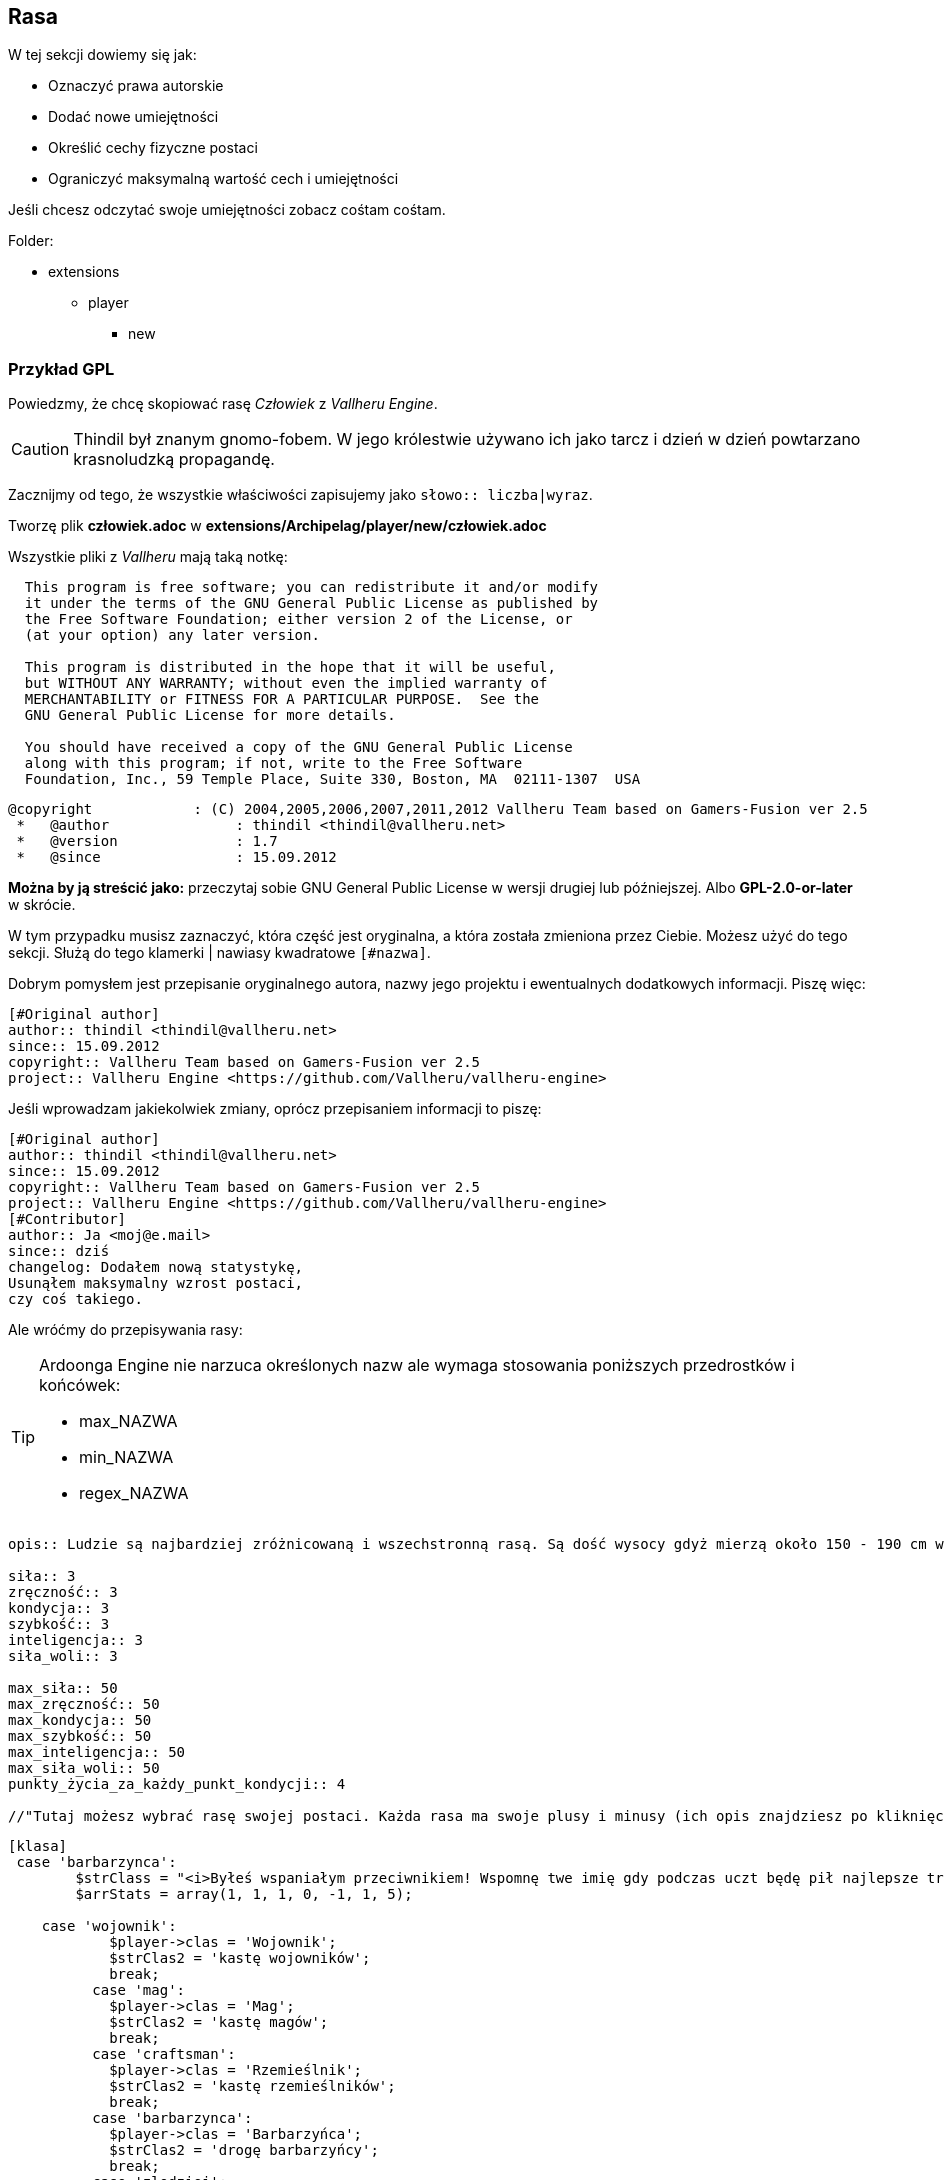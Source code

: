 == Rasa

W tej sekcji dowiemy się jak:

* Oznaczyć prawa autorskie
* Dodać nowe umiejętności
* Określić cechy fizyczne postaci
* Ograniczyć maksymalną wartość cech i umiejętności

Jeśli chcesz odczytać swoje umiejętności zobacz cośtam cośtam.

Folder:

* extensions
** player
*** new

=== Przykład GPL

Powiedzmy, że chcę skopiować rasę _Człowiek_ z _Vallheru Engine_.

CAUTION: Thindil był znanym gnomo-fobem.
W jego królestwie używano ich jako tarcz i 
dzień w dzień powtarzano krasnoludzką propagandę. 

Zacznijmy od tego, że wszystkie właściwości zapisujemy jako 
`słowo:: liczba|wyraz`.

Tworzę plik *człowiek.adoc* w *extensions/Archipelag/player/new/człowiek.adoc*

Wszystkie pliki z _Vallheru_ mają taką notkę: 

```
  This program is free software; you can redistribute it and/or modify
  it under the terms of the GNU General Public License as published by
  the Free Software Foundation; either version 2 of the License, or
  (at your option) any later version.

  This program is distributed in the hope that it will be useful,
  but WITHOUT ANY WARRANTY; without even the implied warranty of
  MERCHANTABILITY or FITNESS FOR A PARTICULAR PURPOSE.  See the
  GNU General Public License for more details.

  You should have received a copy of the GNU General Public License
  along with this program; if not, write to the Free Software
  Foundation, Inc., 59 Temple Place, Suite 330, Boston, MA  02111-1307  USA
```

```
@copyright            : (C) 2004,2005,2006,2007,2011,2012 Vallheru Team based on Gamers-Fusion ver 2.5
 *   @author               : thindil <thindil@vallheru.net>
 *   @version              : 1.7
 *   @since                : 15.09.2012
```

*Można by ją streścić jako:* przeczytaj sobie GNU General Public License w wersji drugiej lub późniejszej. Albo *GPL-2.0-or-later* w skrócie.

W tym przypadku musisz zaznaczyć, która część jest oryginalna, a która została zmieniona przez Ciebie. Możesz użyć do tego sekcji. Służą do tego klamerki | nawiasy kwadratowe `[#nazwa]`.

Dobrym pomysłem jest przepisanie oryginalnego autora, nazwy jego projektu i ewentualnych dodatkowych informacji. 
Piszę więc:

```adoc
[#Original author]
author:: thindil <thindil@vallheru.net>
since:: 15.09.2012
copyright:: Vallheru Team based on Gamers-Fusion ver 2.5
project:: Vallheru Engine <https://github.com/Vallheru/vallheru-engine>
```

Jeśli wprowadzam jakiekolwiek zmiany, oprócz przepisaniem informacji to piszę:

```adoc
[#Original author]
author:: thindil <thindil@vallheru.net>
since:: 15.09.2012
copyright:: Vallheru Team based on Gamers-Fusion ver 2.5
project:: Vallheru Engine <https://github.com/Vallheru/vallheru-engine>
[#Contributor]
author:: Ja <moj@e.mail>
since:: dziś
changelog: Dodałem nową statystykę, 
Usunąłem maksymalny wzrost postaci,
czy coś takiego.
```

Ale wróćmy do przepisywania rasy:

[TIP]
====
Ardoonga Engine nie narzuca określonych nazw ale wymaga stosowania poniższych przedrostków i końcówek:

* max_NAZWA
* min_NAZWA
* regex_NAZWA
====

```adoc
opis:: Ludzie są najbardziej zróżnicowaną i wszechstronną rasą. Są dość wysocy gdyż mierzą około 150 - 190 cm wzrostu lecz są osoby którzy są o wiele wyżsi ale i niżsi. Maja rożną posturę jednak najczęściej są umięśnieni i szczupli. Dzięki tej różnorodności wśród tej rasy mogą być oni wyćwiczeni w każdej dziedzinie. Wielu ludzkich magów pokonało niejednego elfiego maga oraz nie mniej wojowników pokonało wielu krasnoludzkich wojowników. Nie maja określonych najlepszych i najgorszych stron - we wszystkim są dobrzy ale tylko jeśli trenują jedna dziedzinę - inaczej są dobrzy, lecz nie najlepsi. Atutem ludzi jest ich wszechstronność. Najlepszym przykładem są zarówno potężni magowie jak i wojownicy. Należą oni do najbardziej zuchwałych i ambitnych ras. Najczęściej walczą dla bogactwa i sławy niźli dla osobistego kształtowania swych umiejętności. Ludzie jako rasa najlepiej przyswajają nową wiedze, toteż szybko staja się potężni. Nie są wrogo nastawieni do innych w przeciwieństwie do krasnoludów i elfów. Są także uznawani za najbardziej ekscentryczną z ras, znów z powodu ich różnorodności. Ludzie są najlepsza rasa gdyż potrafią przystosować się do każdego środowiska w szybkim czasie i dlatego tez szybko uczą się wybranej przez siebie profesji.

siła:: 3
zręczność:: 3
kondycja:: 3
szybkość:: 3
inteligencja:: 3
siła_woli:: 3

max_siła:: 50
max_zręczność:: 50
max_kondycja:: 50
max_szybkość:: 50
max_inteligencja:: 50
max_siła_woli:: 50
punkty_życia_za_każdy_punkt_kondycji:: 4

//"Tutaj możesz wybrać rasę swojej postaci. Każda rasa ma swoje plusy i minusy (ich opis znajdziesz po kliknięciu w link). Zastanów się dobrze, ponieważ poźniej nie będziesz już mógł zmienić swojej rasy."
```

```
[klasa]
 case 'barbarzynca':
	$strClass = "<i>Byłeś wspaniałym przeciwnikiem! Wspomnę twe imię gdy podczas uczt będę pił najlepsze trunki z twej czaszki!</i><br />Gdyby wojownika nazwać synem wojny, barbarzyńcę trzeba by było nazwać jej mężem. Z dalekich i dzikich miejsc całego Vallheru u bram ".$city1b." pojawili się barbarzyńcy, głodni bogactw oraz sławy. Ich domem jest pole bitwy, ich językiem dźwięk wydawany przez broń w momencie ataku. Są najbardziej nieokrzesaną grupą obywateli wśród mieszkańców Vallheru. Nie cierpią magii ani jakiejkolwiek pomocy ze strony magów, uważają iż o chwale barbarzyńcy decyduje on sam a nie jakieś nieznane moce. Unikają przez to jakiejkolwiek formy magii czy to czarów czy magicznych broni. Jednak owa niechęć sprawia, iż są bardziej odporni na działania uroków niż inne kasty mieszkańców. Owe uprzedzenia do magów wywołały już kilka potężnych bitew z magami. Na ślady owych walk można natknąć się czasami, podróżując po bezdrożach Vallheru. Najwięcej barbarzyńców można spotkać pośród Jaszczuroludzi, najmniej - pośród Hobbitów. Ich główną domeną jest walka, lecz podobnie jak wojownicy jako tako radzą sobie również z kowalstwem czy stolarstwem. Niezależnie czy barbarzyńcą jest Krasnolud czy Człowiek, kasta ta ma takie same cechy<br />Cechy Barbarzyńcy<ul><li>Premia do umiejętności ataku oraz uniku w wysokości 1/10 danej umiejętności</li><li>Premia do odporności na magię w wysokości 1/2 poziomu siły woli</li><li>Możesz używać dwóch broni jednoręcznych na raz</li><li>Barbarzyńcy nie mogą używać ani czarów ani przedmiotów magicznych - mogą nosić je w plecaku ale nie mogą ich zakładać</li><li>W trakcie walki turowej mogą używać ataków ofensywnych";
	$arrStats = array(1, 1, 1, 0, -1, 1, 5);

    case 'wojownik':
	    $player->clas = 'Wojownik';
	    $strClas2 = 'kastę wojowników';
	    break;
	  case 'mag':
	    $player->clas = 'Mag';
	    $strClas2 = 'kastę magów';
	    break;
	  case 'craftsman':
	    $player->clas = 'Rzemieślnik';
	    $strClas2 = 'kastę rzemieślników';
	    break;
	  case 'barbarzynca':
	    $player->clas = 'Barbarzyńca';
	    $strClas2 = 'drogę barbarzyńcy';
	    break;
	  case 'zlodziej':
	    $player->clas = 'Złodziej';
	    $strClas2 = 'ścieżkę złodzieja';
	    break;

        "Tstats" => array('do siły', 'do zręczności', 'do kondycji', 'do szybkości', 'do inteligencji', 'do siły woli', 'punktów życia za każdy zdobyty poziom Kondycji'),
```
